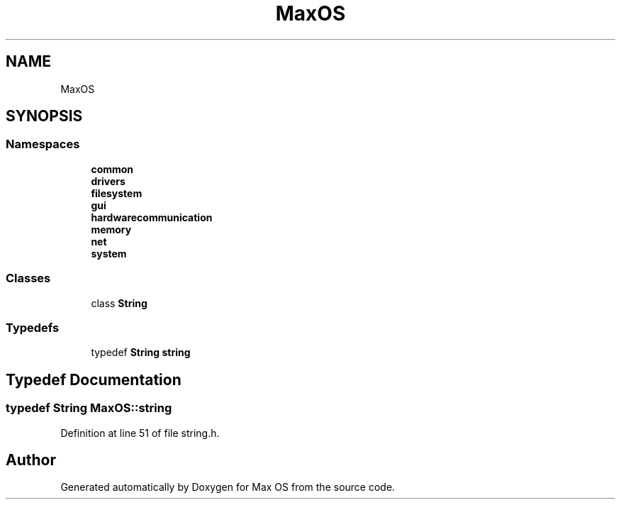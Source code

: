 .TH "MaxOS" 3 "Mon Jan 15 2024" "Version 0.1" "Max OS" \" -*- nroff -*-
.ad l
.nh
.SH NAME
MaxOS
.SH SYNOPSIS
.br
.PP
.SS "Namespaces"

.in +1c
.ti -1c
.RI " \fBcommon\fP"
.br
.ti -1c
.RI " \fBdrivers\fP"
.br
.ti -1c
.RI " \fBfilesystem\fP"
.br
.ti -1c
.RI " \fBgui\fP"
.br
.ti -1c
.RI " \fBhardwarecommunication\fP"
.br
.ti -1c
.RI " \fBmemory\fP"
.br
.ti -1c
.RI " \fBnet\fP"
.br
.ti -1c
.RI " \fBsystem\fP"
.br
.in -1c
.SS "Classes"

.in +1c
.ti -1c
.RI "class \fBString\fP"
.br
.in -1c
.SS "Typedefs"

.in +1c
.ti -1c
.RI "typedef \fBString\fP \fBstring\fP"
.br
.in -1c
.SH "Typedef Documentation"
.PP 
.SS "typedef \fBString\fP \fBMaxOS::string\fP"

.PP
Definition at line 51 of file string\&.h\&.
.SH "Author"
.PP 
Generated automatically by Doxygen for Max OS from the source code\&.
